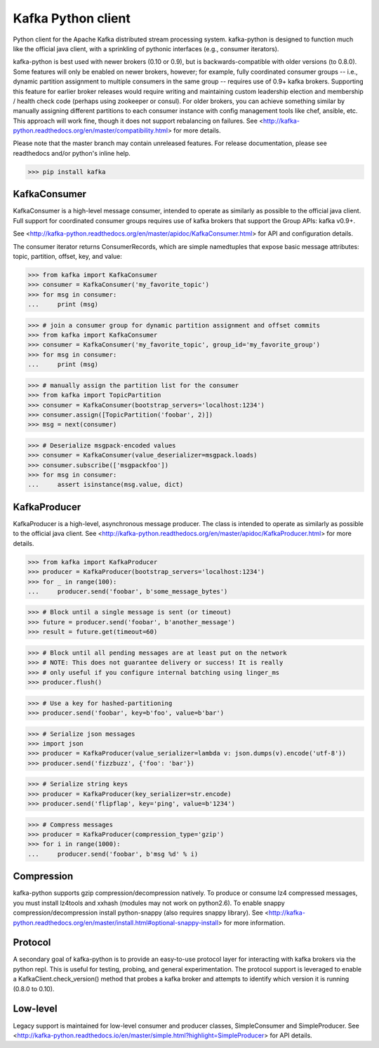 Kafka Python client
------------------------

.. image:: https://img.shields.io/badge/kafka-0.10%2C%200.9%2C%200.8.2%2C%200.8.1%2C%200.8-brightgreen.svg
    :target: https://kafka-python.readthedocs.org/compatibility.html
.. image:: https://img.shields.io/pypi/pyversions/kafka.svg
    :target: https://pypi.python.org/pypi/kafka
.. image:: https://coveralls.io/repos/dpkp/kafka-python/badge.svg?branch=master&service=github
    :target: https://coveralls.io/github/dpkp/kafka-python?branch=master
.. image:: https://travis-ci.org/dpkp/kafka-python.svg?branch=master
    :target: https://travis-ci.org/dpkp/kafka-python
.. image:: https://img.shields.io/badge/license-Apache%202-blue.svg
    :target: https://github.com/dpkp/kafka-python/blob/master/LICENSE

Python client for the Apache Kafka distributed stream processing system.
kafka-python is designed to function much like the official java client, with a
sprinkling of pythonic interfaces (e.g., consumer iterators).

kafka-python is best used with newer brokers (0.10 or 0.9), but is backwards-compatible with
older versions (to 0.8.0). Some features will only be enabled on newer brokers,
however; for example, fully coordinated consumer groups -- i.e., dynamic partition
assignment to multiple consumers in the same group -- requires use of 0.9+ kafka
brokers. Supporting this feature for earlier broker releases would require
writing and maintaining custom leadership election and membership / health
check code (perhaps using zookeeper or consul). For older brokers, you can
achieve something similar by manually assigning different partitions to each
consumer instance with config management tools like chef, ansible, etc. This
approach will work fine, though it does not support rebalancing on failures.
See <http://kafka-python.readthedocs.org/en/master/compatibility.html>
for more details.

Please note that the master branch may contain unreleased features. For release
documentation, please see readthedocs and/or python's inline help.

>>> pip install kafka

KafkaConsumer
*************

KafkaConsumer is a high-level message consumer, intended to operate as similarly
as possible to the official java client. Full support for coordinated
consumer groups requires use of kafka brokers that support the Group APIs: kafka v0.9+.

See <http://kafka-python.readthedocs.org/en/master/apidoc/KafkaConsumer.html>
for API and configuration details.

The consumer iterator returns ConsumerRecords, which are simple namedtuples
that expose basic message attributes: topic, partition, offset, key, and value:

>>> from kafka import KafkaConsumer
>>> consumer = KafkaConsumer('my_favorite_topic')
>>> for msg in consumer:
...     print (msg)

>>> # join a consumer group for dynamic partition assignment and offset commits
>>> from kafka import KafkaConsumer
>>> consumer = KafkaConsumer('my_favorite_topic', group_id='my_favorite_group')
>>> for msg in consumer:
...     print (msg)

>>> # manually assign the partition list for the consumer
>>> from kafka import TopicPartition
>>> consumer = KafkaConsumer(bootstrap_servers='localhost:1234')
>>> consumer.assign([TopicPartition('foobar', 2)])
>>> msg = next(consumer)

>>> # Deserialize msgpack-encoded values
>>> consumer = KafkaConsumer(value_deserializer=msgpack.loads)
>>> consumer.subscribe(['msgpackfoo'])
>>> for msg in consumer:
...     assert isinstance(msg.value, dict)


KafkaProducer
*************

KafkaProducer is a high-level, asynchronous message producer. The class is
intended to operate as similarly as possible to the official java client.
See <http://kafka-python.readthedocs.org/en/master/apidoc/KafkaProducer.html>
for more details.

>>> from kafka import KafkaProducer
>>> producer = KafkaProducer(bootstrap_servers='localhost:1234')
>>> for _ in range(100):
...     producer.send('foobar', b'some_message_bytes')

>>> # Block until a single message is sent (or timeout)
>>> future = producer.send('foobar', b'another_message')
>>> result = future.get(timeout=60)

>>> # Block until all pending messages are at least put on the network
>>> # NOTE: This does not guarantee delivery or success! It is really
>>> # only useful if you configure internal batching using linger_ms
>>> producer.flush()

>>> # Use a key for hashed-partitioning
>>> producer.send('foobar', key=b'foo', value=b'bar')

>>> # Serialize json messages
>>> import json
>>> producer = KafkaProducer(value_serializer=lambda v: json.dumps(v).encode('utf-8'))
>>> producer.send('fizzbuzz', {'foo': 'bar'})

>>> # Serialize string keys
>>> producer = KafkaProducer(key_serializer=str.encode)
>>> producer.send('flipflap', key='ping', value=b'1234')

>>> # Compress messages
>>> producer = KafkaProducer(compression_type='gzip')
>>> for i in range(1000):
...     producer.send('foobar', b'msg %d' % i)

Compression
***********

kafka-python supports gzip compression/decompression natively. To produce or
consume lz4 compressed messages, you must install lz4tools and xxhash (modules
may not work on python2.6). To enable snappy compression/decompression install
python-snappy (also requires snappy library).
See <http://kafka-python.readthedocs.org/en/master/install.html#optional-snappy-install>
for more information.

Protocol
********

A secondary goal of kafka-python is to provide an easy-to-use protocol layer
for interacting with kafka brokers via the python repl. This is useful for
testing, probing, and general experimentation. The protocol support is
leveraged to enable a KafkaClient.check_version() method that
probes a kafka broker and attempts to identify which version it is running
(0.8.0 to 0.10).


Low-level
*********

Legacy support is maintained for low-level consumer and producer classes,
SimpleConsumer and SimpleProducer. See
<http://kafka-python.readthedocs.io/en/master/simple.html?highlight=SimpleProducer> for API details.
